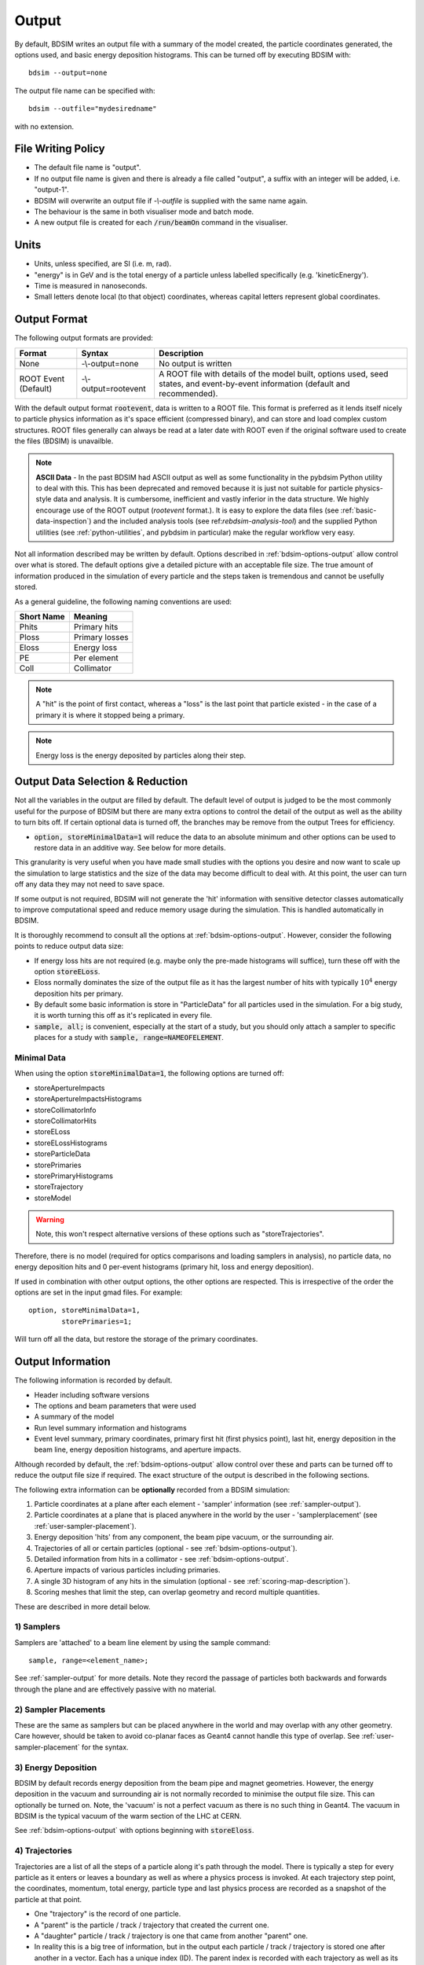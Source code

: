 .. _output-section:

======
Output
======

By default, BDSIM writes an output file with a summary of the model created, the particle coordinates
generated, the options used, and basic energy deposition histograms. This can be turned off by
executing BDSIM with::

  bdsim --output=none

The output file name can be specified with::

  bdsim --outfile="mydesiredname"

with no extension.

File Writing Policy
-------------------

* The default file name is "output".
* If no output file name is given and there is already a file called "output", a suffix with an integer will
  be added, i.e. "output-1".
* BDSIM will overwrite an output file if `-\\-outfile` is supplied with the same name again.
* The behaviour is the same in both visualiser mode and batch mode.
* A new output file is created for each :code:`/run/beamOn` command in the visualiser.

Units
-----

* Units, unless specified, are SI (i.e. m, rad).
* "energy" is in GeV and is the total energy of a particle unless labelled specifically (e.g. 'kineticEnergy').
* Time is measured in nanoseconds.
* Small letters denote local (to that object) coordinates, whereas capital letters represent global coordinates.


Output Format
-------------

The following output formats are provided:

.. tabularcolumns:: |p{0.2\textwidth}|p{0.2\textwidth}|p{0.5\textwidth}|

+----------------------+----------------------+-----------------------------------------------+
| Format               | Syntax               | Description                                   |
+======================+======================+===============================================+
| None                 | -\\-output=none      | No output is written                          |
+----------------------+----------------------+-----------------------------------------------+
| ROOT Event (Default) | -\\-output=rootevent | A ROOT file with details of the model built,  |
|                      |                      | options used, seed states, and event-by-event |
|                      |                      | information (default and recommended).        |
+----------------------+----------------------+-----------------------------------------------+

With the default output format :code:`rootevent`, data is written to a ROOT file. This format
is preferred as it lends itself nicely to particle physics information as it's space
efficient (compressed binary), and can store and load complex custom structures. ROOT files
generally can always be read at a later date with ROOT even if the original software used
to create the files (BDSIM) is unavailble.

.. note:: **ASCII Data** - In the past BDSIM had ASCII output as well as some functionality in
	  the pybdsim Python utility to deal with this. This has been deprecated and removed
	  because it is just not suitable for particle physics-style data and analysis. It
	  is cumbersome, inefficient and vastly inferior in the data structure.
	  We highly encourage use of the ROOT output (`rootevent` format.). It is easy to
	  explore the data files (see :ref:`basic-data-inspection`) and the included analysis
	  tools (see ref:`rebdsim-analysis-tool`) and the supplied Python utilities
	  (see :ref:`python-utilities`, and pybdsim in particular) make the regular workflow
	  very easy.


Not all information described may be written by default. Options described in
:ref:`bdsim-options-output` allow control over what is stored. The default options
give a detailed picture with an acceptable file size. The true amount of information
produced in the simulation of every particle and the steps taken is tremendous
and cannot be usefully stored.

As a general guideline, the following naming conventions are used:

========== ================
Short Name Meaning
========== ================
Phits      Primary hits
Ploss      Primary losses
Eloss      Energy loss
PE         Per element
Coll       Collimator
========== ================

.. note:: A "hit" is the point of first contact, whereas a "loss" is the
	  last point that particle existed - in the case of a primary it
	  is where it stopped being a primary.

.. note:: Energy loss is the energy deposited by particles along their step.


Output Data Selection \& Reduction
----------------------------------

Not all the variables in the output are filled by default. The default level of output is judged to be
the most commonly useful for the purpose of BDSIM but there are many extra options to control
the detail of the output as well as the ability to turn bits off. If certain optional data
is turned off, the branches may be remove from the output Trees for efficiency.

* :code:`option, storeMinimalData=1` will reduce the data to an absolute minimum and other
  options can be used to restore data in an additive way. See below for more details.

This granularity is very useful when you have made small studies with the options you
desire and now want to scale up the simulation to large statistics and the size of the data
may become difficult to deal with. At this point, the user can turn off any data they may
not need to save space.

If some output is not required, BDSIM will not generate the 'hit' information with sensitive
detector classes automatically to improve computational speed and reduce memory usage during
the simulation. This is handled automatically in BDSIM.

It is thoroughly recommend to consult all the options at :ref:`bdsim-options-output`. However,
consider the following points to reduce output data size:

* If energy loss hits are not required (e.g. maybe only the pre-made histograms will suffice),
  turn these off with the option :code:`storeELoss`.
* Eloss normally dominates the size of the output file as it has the largest number of hits with
  typically :math:`10^4` energy deposition hits per primary.
* By default some basic information is store in "ParticleData" for all particles used
  in the simulation.
  For a big study, it is worth turning this off as it's replicated in every file.
* :code:`sample, all;` is convenient, especially at the start of a study, but you should only
  attach a sampler to specific places for a study with :code:`sample, range=NAMEOFELEMENT`.

Minimal Data
^^^^^^^^^^^^

When using the option :code:`storeMinimalData=1`, the following options are turned off:

* storeApertureImpacts
* storeApertureImpactsHistograms
* storeCollimatorInfo
* storeCollimatorHits
* storeELoss
* storeELossHistograms
* storeParticleData
* storePrimaries
* storePrimaryHistograms
* storeTrajectory
* storeModel

.. warning:: Note, this won't respect alternative versions of these options such as "storeTrajectories".

Therefore, there is no model (required for optics comparisons and loading samplers in analysis),
no particle data, no energy deposition hits and 0 per-event histograms (primary hit, loss and
energy deposition).

If used in combination with other output options, the other options are respected. This is irrespective
of the order the options are set in the input gmad files. For example:

::

   option, storeMinimalData=1,
           storePrimaries=1;

Will turn off all the data, but restore the storage of the primary coordinates.

  
Output Information
------------------

The following information is recorded by default.

* Header including software versions
* The options and beam parameters that were used
* A summary of the model
* Run level summary information and histograms
* Event level summary, primary coordinates, primary first hit (first physics point), last hit,
  energy deposition in the beam line, energy deposition histograms, and aperture impacts.

Although recorded by default, the :ref:`bdsim-options-output` allow control over these and parts
can be turned off to reduce the output file size if required. The exact structure of the output
is described in the following sections.

The following extra information can be **optionally** recorded from a BDSIM simulation:

1) Particle coordinates at a plane after each element - 'sampler' information (see :ref:`sampler-output`).
2) Particle coordinates at a plane that is placed anywhere in the world by the user - 'samplerplacement' (see :ref:`user-sampler-placement`).
3) Energy deposition 'hits' from any component, the beam pipe vacuum, or the surrounding air.
4) Trajectories of all or certain particles (optional - see :ref:`bdsim-options-output`).
5) Detailed information from hits in a collimator - see :ref:`bdsim-options-output`.
6) Aperture impacts of various particles including primaries.
7) A single 3D histogram of any hits in the simulation (optional - see :ref:`scoring-map-description`).
8) Scoring meshes that limit the step, can overlap geometry and record multiple quantities.

These are described in more detail below.

1) Samplers
^^^^^^^^^^^

Samplers are 'attached' to a beam line element by using the sample command::

  sample, range=<element_name>;

See :ref:`sampler-output` for more details.  Note they record the passage of particles both
backwards and forwards through the plane and are effectively passive with no material.

2) Sampler Placements
^^^^^^^^^^^^^^^^^^^^^

These are the same as samplers but can be placed anywhere in the world and may overlap with
any other geometry. Care however, should be taken to avoid co-planar faces as Geant4 cannot
handle this type of overlap. See :ref:`user-sampler-placement` for the syntax.

3) Energy Deposition
^^^^^^^^^^^^^^^^^^^^

BDSIM by default records energy deposition from the beam pipe and magnet geometries. However,
the energy deposition in the vacuum and surrounding air is not normally recorded to minimise
the output file size. This can optionally be turned on. Note, the 'vacuum' is not a perfect
vacuum as there is no such thing in Geant4. The vacuum in BDSIM is the typical vacuum of the
warm section of the LHC at CERN.

See :ref:`bdsim-options-output` with options beginning with :code:`storeEloss`.

4) Trajectories
^^^^^^^^^^^^^^^

Trajectories are a list of all the steps of a particle along it's path through the model. There
is typically a step for every particle as it enters or leaves a boundary as well as where a physics
process is invoked. At each trajectory step point, the coordinates, momentum, total energy, particle
type and last physics process are recorded as a snapshot of the particle at that point.

* One "trajectory" is the record of one particle.
* A "parent" is the particle / track / trajectory that created the current one.
* A "daughter" particle / track / trajectory is one that came from another "parent" one.
* In reality this is a big tree of information, but in the output each particle / track / trajectory
  is stored one after another in a vector. Each has a unique index (ID). The parent index is recorded
  with each trajectory as well as its index in the output vector so we can effectively navigate the
  particle physics history tree from any particle up to the primary.

We don't store trajectory information by default because it is an **incredible** amount of information and
hard to deal with sensibly. Turning on trajectory storage in the options will store by default,
**only** the primary particle(s) trajectory(ies). We then use some options to include a set of
particles we're interested in and whether to also store the trajectories that connect these particles
back to the primary.

* The trajectory filters are combined with a **logical OR**. So, if two filters are used, a trajectory
  will be stored if it matches either one OR the other. In analysis, the variable `filters` has
  Booleans stored for which filters a particular trajectory matched and can be used to disentangle
  them.
* This logic can be changed by specifying :code:`option, trajectoryFilterLogicAND=1;` in the input
  GMAD where the more exclusive (i.e. less inclusive) AND logic will be applied. Therefore, only
  trajectories that meet all of the filters specified will be stored. This is useful to further
  reduce the data size and simplify analysis because the trajectories may not need to be filtered
  in analysis.
  
This trajectory information is highly useful for more involved analyses. It can also answer relatively
simple questions like, "where are muons produced that reach my detector (i.e. sampler)?". This would correspond
to storing muon trajectories with the option that links them to a particular sampler and we would
histogram the first point in each trajectory afterwards.  e.g. ::

  option, storeTrajectories=1,
          storeTrajectoryParticleID="13 -13",
	  storeTrajectorySamplerID="samplername",
	  trajectoryFilterLogicAND=1;

See :ref:`bdsim-options-output` with options beginning with :code:`storeTrajectory` and :code:`traj`.

5) Collimator Hits
^^^^^^^^^^^^^^^^^^

Several options exist to allow extra collimator-specific information to be stored. Why collimators?
These are usually the devices intended to first intercept the beam so it is highly useful to
understand the history of each event with respect to the collimators. By default no extra collimator
information is stored. The options allow for increasingly detailed information to be stored. These
are listed in increasing amount of data below.

0) No collimator information - the default option.

1) :code:`option, storeCollimatorInfo=1;` is used. Collimator geometry information is stored in the Model
   tree of the output. Per-collimator structures are created in the Event tree with a Boolean flag
   called `primaryInteracted` and `primaryStopped` for that collimator for each event. Additionally,
   the `totalEnergyDeposited` for that collimator (including weights) is filled. The other variables
   in these structures are left empty. In the event summary, the `nCollimatorsInteracted`
   and `primaryAbsorbedInCollimator` variables are also filled. No collimator hits are stored. Extra
   histograms are stored in the vector of per-event histograms. These are:

   - `CollPhitsPE`: Primary hits but only for collimators (first physics processes for the primary).
   - `CollPlossPE`: Primary stopped in this element.
   - `CollElossPE`: Total energy deposition (per-event).
   - `CollPInteractedPE`: Boolean of whether primary passed through the collimator material on that event.

   These are done per element ("PE") which means one number for the whole collimator (e.g. energy deposition
   is integrated across the whole geometry of that one collimator). The first three are simply individual
   bins copied out of the general `PhitsPE` `PlossPE` and `ElossPE` histograms. Each bin in these
   histograms is for one collimator in the order it appears in the beam line. The :code:`collimatorIndices`
   and :code:`collimatorIndicesByName` in the Model tree can be used to match the collimators to the
   information stored in the Model tree.
   
2) :code:`option, storeCollimatorInfo=1, storeCollimatorHits=1;` is used. Similar to scenario 1 but in
   addition 'hits' with the coordinates are created for each collimator for primary particles. Note,
   that a primary particle can create more than one hit (which is a snapshot of a step in the collimator)
   on a single pass, and in a circular model the primary may hit on many turns.
   
3) :code:`option, storeCollimatorInfo=1, storeCollimatorHitsIons=1;` is used. Similar to scenario 2 but hits
   are generated for secondary ion fragments in addition to any primary particles. This is useful for
   ion collimation where ion fragments may carry significant energy.
   
4) In combination with 1, 2 or 3, :code:`option, storeCollimatorHitsLinks=1;` may be used that stores the extra
   variables `charge`, `mass`, `rigidity` and `kineticEnergy` per hit in the collimator. These are added
   for whatever collimator hits are generated according to the other options.


Generally, store as little as is required. This is why several options are given. See
:ref:`bdsim-options-output` with options beginning with :code:`storeCollimator` for more
details.

6) Aperture Impacts
^^^^^^^^^^^^^^^^^^^

Aperture impacts are the location a particle hits the inside of the aperture (identified as a particle
going away from the beam axis in the beam pipe). By default, this information is turned **on** and
store in the Event tree as a branch called :code:`ApertureImpacts`. By default it only stores hits for
the primary particle(s) as this is a relatively small but useful piece of information. A per-event
histogram is also stored by default for the (unweighted) primary aperture impacts versus S.

This information can be provided for not just the primary but for all ions with the option
:code:`storeApertureImpactsIons=1`, or for all particles with the option :code:`storeApertureImpactsAll=1`.

* The aperture impacts can be turned off with :code:`option, storeApertureImpacts=0;`.
* The aperture impacts histogram can be turned off with :code:`option, storeApertureImpactsHistograms=0;`.
* There are currently no walls between beam pipes with large aperture changes so particles may
  not register as impacting here (being developed).
* Even for 1 primary particle, there may be **more** than 1 aperture impact (per event) because
  the primary may leave and re-enter the beam pipe.
* The option :code:`apertureImpactsMinimumKE` may be used to set a minimum kinetic energy required
  for an aperture hit to be generated. This is useful if you store aperture impacts for all particles
  but want to limit to a high energy case and avoid data inflation from the more numerous low energy
  particles. See :ref:`bdsim-options-output` for more details.

7) Single 3D Energy Deposition Histogram
^^^^^^^^^^^^^^^^^^^^^^^^^^^^^^^^^^^^^^^^

This is a single 3D histogram created from whatever energy deposition are generated according to
the general options. This is historically called a "scoring map" but is not a scoring mesh or map
in the usual Geant4 sense.

See :ref:`scoring-map-description` for syntax.

8) Scoring Meshes
^^^^^^^^^^^^^^^^^

Scoring meshes are 3D histograms that can be overlaid on the geometry (with out fear of overlaps
or bad tracking) to score (integrate or record) a chosen quantity. For example, a 3D grid may
be specified to record the dose due to protons.

See :ref:`scoring` for a complete description of how to specify this in BDSIM.

There are many possible variations such as scoring only for certain particles, scoring
multiple quantities on the same mesh, of scoring by material. Some example uses could be:

* Neutron dose in coils of magnet.
* Ambient dose in air.
* H10 dose calculation.
* Charge deposited in target.

  
Particle Identification
-----------------------

BDSIM uses the standard Particle Data Group identification numbers for each particle type,
similarly to Geant4. These are typically referred to as "partID". A table of the particles
and explanation of the numbering scheme can be found online:

* `<https://pdg.lbl.gov/2021/web/viewer.html?file=%2F2021/reviews/rpp2020-rev-monte-carlo-numbering.pdf>`_.

..
    _Update the link in worked_example_target.rst also
  
Notes:
  
* These are integers.
* A negative value represents the opposite charge from the definition of the particle, but
  which doesn't necessarily mean it's negatively charged.

A table of common particles is listed below:

+------------------+--------------+
| **Name**         | **PDG ID**   |
+==================+==============+
| proton           | 2212         |
+------------------+--------------+
| electron         | 11           |
+------------------+--------------+
| positron         | -11          |
+------------------+--------------+
| gamma or photon  | 22           |
+------------------+--------------+
| neutron          | 2112         |
+------------------+--------------+
| pion positive    | 211          |
+------------------+--------------+
| pion negative    | -211         |
+------------------+--------------+
| pion zero        | 111          |
+------------------+--------------+
| muon negative    | 13           |
+------------------+--------------+
| muon positive    | -13          |
+------------------+--------------+

Ion Identification
------------------

Several parts of BDSIM output (samplers, aperture impacts, trajectories) have the variable `isIon`,
which is a Boolean to identify whether the hit is an ion or not. This is true for:

* All ions greater than Hydrogen
* A Hydrogen ion - i.e. a proton with 1 or more bound electron.

This is **note** true for just a proton, which is considered a separate particle. In Geant4,
a proton is both a particle and also considered an ion, however there are different physics
processes for each.

.. _basic-data-inspection:

Basic Data Inspection
---------------------

To view the data as shown here, we recommend using a ROOT tree browser - `TBrowser`. Start
ROOT (optionally with the file path specified to put it at the top of the list).

.. figure:: figures/starting_root.png
	    :width: 100%
	    :align: center

* The -l option stops the logo splash screen coming up and is slightly quicker.

While in the ROOT interpreter, enter the following command to 'construct' a TBrowser object.

.. figure:: figures/starting_tree_browser.png
	    :width: 100%
	    :align: center

Double-click the file and then the 'Trees' (small folders with green leaf on them)
to explore the hierarchy of the file. Eventually, individual variables can be double-clicked on
to give a preview histogram on-the-fly that is a histogram of all entries in the Tree (i.e.
all events in the Event Tree). If the variable is a vector, each item in the vector is
entered ('filled') into the histogram.

.. figure:: figures/root-tbrowser.png
	    :width: 100%
	    :align: center

.. note:: If a file is open in ROOT in a TBrowser but has been overwritten externally, it will
	  not show the correct contents - close the TBrowser and ROOT and reopen it.


Structure Of Output
-------------------

BDSIM uses a series of classes to accumulate information about a Geant4 Run and Event.
Instances of these classes are 'filled' with information during the simulation and copied
to the output.

In the case of the ROOT event output format, these classes are stored directly in the file
so that the same classes can be used by the output analysis tool (rebdsim) to read
and process the data. A BDSIM ROOT event file has the following structure:

.. figure:: figures/rootevent_contents.png
	    :width: 40%
	    :align: center

	    Contents of a BDSIM ROOT Event format file.
		    
The file consists of four ROOT 'trees' each with 'branches' that represent instances
of the BDSIM classes.  The trees are:

.. tabularcolumns:: |p{0.2\textwidth}|p{0.8\textwidth}|

+--------------+---------------------------------------------------------------------+
| Tree Name    | Description                                                         |
+==============+=====================================================================+
| Header       | Details about the file type and software versions                   |
+--------------+---------------------------------------------------------------------+
| ParticleData | Information about all particles and ions used in the simulation     |
+--------------+---------------------------------------------------------------------+
| Beam         | A record of all options associated with the beam definition         |
+--------------+---------------------------------------------------------------------+
| Options      | A record of all options used by BDSIM                               |
+--------------+---------------------------------------------------------------------+
| Model        | A record of the lengths and placement transforms of every element   |
|              | built by BDSIM in the accelerator beam line suitable for recreating |
|              | global coordinates or visualising trajectories                      |
+--------------+---------------------------------------------------------------------+
| Run          | Information collected per Run                                       |
+--------------+---------------------------------------------------------------------+
| Event        | Information collected per Event                                     |
+--------------+---------------------------------------------------------------------+

Header Tree
^^^^^^^^^^^

.. figure:: figures/rootevent_header_tree.png
	    :width: 40%
	    :align: center

The header tree contains a single branch called "Header." (note the "."). This branch
represents a single instance of :code:`BDSOutputROOTEventHeader`. This stores the
various software libraries BDSIM is compiled against, as well as the BDSIM version.
It also stores the time the file was created and the file type, i.e. whether the file
is from BDSIM, rebdsim or rebdsimCombine.

BDSOutputROOTEventHeader
************************

.. tabularcolumns:: |p{0.20\textwidth}|p{0.30\textwidth}|p{0.4\textwidth}|

+------------------------+--------------------------+---------------------------------------+
| **Variable Name**      | **Type**                 | **Description**                       |
+========================+==========================+=======================================+
| bdsimVersion           | std::string              | Version of BDSIM used                 |
+------------------------+--------------------------+---------------------------------------+
| geant4Version          | std::string              | Version of Geant4 used                |
+------------------------+--------------------------+---------------------------------------+
| rootVersion            | std::string              | Version of ROOT used                  |
+------------------------+--------------------------+---------------------------------------+
| clhepVersion           | std::string              | Version of CLHEP used                 |
+------------------------+--------------------------+---------------------------------------+
| timeStamp              | std::string              | Time and date file was created        |
+------------------------+--------------------------+---------------------------------------+
| fileType               | std::string              | String describing what stage of       |
|                        |                          | simulation the file came from         |
+------------------------+--------------------------+---------------------------------------+
| dataVersion            | int                      | BDSIM data format version             |
+------------------------+--------------------------+---------------------------------------+
| doublePrecisionOutput  | bool                     | Whether BDSIM was compiled with       |
|                        |                          | double precision for output           |
+------------------------+--------------------------+---------------------------------------+
| analysedFiles          | std::vector<std::string> | List of files analysed in the case of |
|                        |                          | rebdsim, rebdsimHistoMerge,           |
|                        |                          | rebdsimOptics and rebdsimOrbit        |
+------------------------+--------------------------+---------------------------------------+
| combinedFiles          | std::vector<std::string> | List of files combined together in    |
|                        |                          | rebdsimCombine                        |
+------------------------+--------------------------+---------------------------------------+
| nTrajectoryFilters     | int                      | The total number of trajectory filters|
|                        |                          | and therefore the number of bits in   |
|                        |                          | Event.Trajectory.filters.             |
+------------------------+--------------------------+---------------------------------------+
| trajectoryFilters      | std::vector<std::string> | The name of each trajectory filter.   |
+------------------------+--------------------------+---------------------------------------+
| skimmedFile            | bool                     | Whether this file's Event tree is     |
|                        |                          | made of skimmed events.               |
+------------------------+--------------------------+---------------------------------------+
| nOriginalEvents        | unsigned long long int   | If a skimmed file, this is the number |
|                        |                          | of events in the original file.       |
+------------------------+--------------------------+---------------------------------------+

ParticleData Tree
^^^^^^^^^^^^^^^^^

.. figure:: figures/rootevent_particledata.png
	    :width: 40%
	    :align: center

The ParticleData tree contains a single branch called "ParticleData." (note the "."). This
branch represents a single instance of :code:`BDSOutputROOTParticleData`. This stores
two maps (like dictionaries) of the particle and ion information for each particle / ion
used in the simulation (only, i.e. not all that Geant4 supports). The map goes from
an integer, the Particle Data Group ID, to the particle or ion info that are stored
in simple C++ structures called :code:`BDSOutputROOTParticleData::ParticleInfo` and
:code:`BDSOutputROOTParticleData::IonInfo` respectively. These contain the name, charge,
mass, and in the case of ions, additionally A and Z. The both have a function called
:code:`rigidity` that can calculate the rigidity of the particle for a given total
energy - this is used during the execution of BDSIM when rigidities are requested to
be stored.

+---------------------+--------------------------------------------------------------+-------------------+
| **Variable Name**   | **Type**                                                     | **Description**   |
+=====================+==============================================================+===================+
| particles           | std::map<int, BDSOutputROOTParticleData::ParticleInfo>       | Map of PDG ID to  |
|                     |                                                              | particle info.    |
+---------------------+--------------------------------------------------------------+-------------------+
| ions                | std::map<int, BDSOutputROOTParticleData::IonInfo>            | Map of PDG ID to  |
|                     |                                                              | ion info.         |
+---------------------+--------------------------------------------------------------+-------------------+

ParticleInfo Struct
*******************

+---------------------+----------------+-----------------------------------+
| **Variable Name**   | **Type**       | **Description**                   |
+=====================+================+===================================+
| name                | std::string    | Name of particle                  |
+---------------------+----------------+-----------------------------------+
| charge              | int            | Particle charge in units of *e*   |
+---------------------+----------------+-----------------------------------+
| mass                | double         | Particle Data Group mass in GeV   |
+---------------------+----------------+-----------------------------------+

IonInfo Struct
**************

+---------------------+----------------+------------------------------------+
| **Variable Name**   | **Type**       | **Description**                    |
+=====================+================+====================================+
| name                | std::string    | Name of particle                   |
+---------------------+----------------+------------------------------------+
| charge              | int            | Particle charge in units of *e*    |
+---------------------+----------------+------------------------------------+
| mass                | double         | Particle Data Group mass in GeV    |
+---------------------+----------------+------------------------------------+
| a                   | int            | Mass number - number of neutrons   |
|                     |                | and protons together               |
+---------------------+----------------+------------------------------------+
| z                   | int            | Atomic number - number of protons  |
+---------------------+----------------+------------------------------------+


.. _output-beam-tree:

Beam Tree
^^^^^^^^^

.. figure:: figures/rootevent_beam_tree.png
	    :width: 47%
	    :align: center

The beam tree contains a single branch called "Beam." (note the "."). This branch
represents an instance of :code:`parser/BeamBase.hh`. The tree typically contains one
entry, as only one definition of the beam was used per execution of BDSIM.

Options Tree
^^^^^^^^^^^^

.. figure:: figures/rootevent_options_tree.png
	    :width: 50%
	    :align: center

The options tree contains a single branch called "Options." (note the "."). This branch
represents an instance of :code:`parser/OptionsBase.hh`. The tree typically contains one
entry, as only one set of options were used per execution of BDSIM.

Model Tree
^^^^^^^^^^

.. figure:: figures/rootevent_model_tree.png
	    :width: 40%
	    :align: center

This tree contains a single branch called "Model.".  This branch represents an instance
of :code:`include/BDSOutputROOTEventModel.hh`. There is also typically one entry, as there
is one model. Note that some variables here appear as 'leaf' icons and some as 'branch' icons.
This is because some of the variables are vectors.

BDSOutputROOTEventModel
***********************

One entry in the model tree represents one beam line.

.. tabularcolumns:: |p{0.20\textwidth}|p{0.30\textwidth}|p{0.4\textwidth}|

+--------------------+--------------------------+--------------------------------------------------------------+
| **Variable Name**  | **Type**                 | **Description**                                              |
+====================+==========================+==============================================================+
| samplerNamesUnique | std::vector<std::string> | The unique names of each of the samplers.  These             |
|                    |                          | are identical to the names of the sampler branches           |
|                    |                          | found in the Event tree.                                     |
+--------------------+--------------------------+--------------------------------------------------------------+
| componentName      | std::vector<std::string> | The beamline component names                                 |
+--------------------+--------------------------+--------------------------------------------------------------+
| placementName      | std::vector<std::string> | Unique name for each placement                               |
+--------------------+--------------------------+--------------------------------------------------------------+
| componentType      | std::vector<std::string> | Beamline component type; "drift", "sbend", etc.              |
+--------------------+--------------------------+--------------------------------------------------------------+
| length             | std::vector<float>       | Component length (m)                                         |
+--------------------+--------------------------+--------------------------------------------------------------+
| staPos             | std::vector<TVector3>    | Global coordinates of start of beamline element (m)          |
+--------------------+--------------------------+--------------------------------------------------------------+
| midPos             | std::vector<TVector3>    | Global coordinates of middle of beamline element (m)         |
+--------------------+--------------------------+--------------------------------------------------------------+
| endPos             | std::vector<TVector3>    | Global coordinates of end of beamline element (m)            |
+--------------------+--------------------------+--------------------------------------------------------------+
| staRot             | std::vector<TRotation>   | Global rotation for the start of this beamline element       |
+--------------------+--------------------------+--------------------------------------------------------------+
| midRot             | std::vector<TRotation>   | Global rotation for the middle of this beamline element      |
+--------------------+--------------------------+--------------------------------------------------------------+
| endRot             | std::vector<TRotation>   | Global rotation for the end of this beamline element         |
+--------------------+--------------------------+--------------------------------------------------------------+
| staRefPos          | std::vector<TVector3>    | Global coordinates for the start of the beamline elements    |
|                    |                          | along the reference trajectory and without any tilt          |
|                    |                          | or rotation from the component                               |
+--------------------+--------------------------+--------------------------------------------------------------+
| midRefPos          | std::vector<TVector3>    | Global coordinates for the middle of the beamline elements   |
|                    |                          | along the reference trajectory and without any tilt          |
|                    |                          | or rotation from the component                               |
+--------------------+--------------------------+--------------------------------------------------------------+
| endRefPos          | std::vector<TVector3>    | Global coordinates for the start of the beamline elements    |
|                    |                          | along the reference trajectory and without any tilt          |
|                    |                          | or rotation from the component                               |
+--------------------+--------------------------+--------------------------------------------------------------+
| staRefRot          | std::vector<TRotation>   | Global rotation matrix for start of the beamline elements    |
|                    |                          | along the reference trajectory and without any tilt          |
|                    |                          | or rotation from the component                               |
+--------------------+--------------------------+--------------------------------------------------------------+
| midRefRot          | std::vector<TRotation>   | Global rotation matrix for middle of the beamline elements   |
|                    |                          | along the reference trajectory and without any tilt          |
|                    |                          | or rotation from the component                               |
+--------------------+--------------------------+--------------------------------------------------------------+
| endRefRot          | std::vector<TRotation>   | Global rotation matrix for middle of the beamline elements   |
|                    |                          | along the reference trajectory and without any tilt          |
|                    |                          | or rotation from the component                               |
+--------------------+--------------------------+--------------------------------------------------------------+
| tilt               | std::vector<float>       | Rotation in radians of the element when placed with respect  |
|                    |                          | to the curvilinear frame                                     |
+--------------------+--------------------------+--------------------------------------------------------------+
| offsetX            | std::vector<float>       | Offset in metres of the element when placed with respect to  |
|                    |                          | the curvilinear frame - horizontal                           |
+--------------------+--------------------------+--------------------------------------------------------------+
| offsetY            | std::vector<float>       | Offset in metres of the element when placed with respect to  |
|                    |                          | the curvilinear frame - verical                              |
+--------------------+--------------------------+--------------------------------------------------------------+
| staS               | std::vector<float>       | S-position of start of start of element (m)                  |
+--------------------+--------------------------+--------------------------------------------------------------+
| midS               | std::vector<float>       | S-position of start of middle of element (m)                 |
+--------------------+--------------------------+--------------------------------------------------------------+
| endS               | std::vector<float>       | S-position of start of end of element (m)                    |
+--------------------+--------------------------+--------------------------------------------------------------+
| beamPipeType       | std::vector<std::string> | Aperture type; "circular", "lhc", etc.                       |
+--------------------+--------------------------+--------------------------------------------------------------+
| beamPipeAper1      | std::vector<double>      | Aperture aper1 (m)                                           |
+--------------------+--------------------------+--------------------------------------------------------------+
| beamPipeAper2      | std::vector<double>      | Aperture aper2 (m)                                           |
+--------------------+--------------------------+--------------------------------------------------------------+
| beamPipeAper3      | std::vector<double>      | Aperture aper3 (m)                                           |
+--------------------+--------------------------+--------------------------------------------------------------+
| beamPipeAper4      | std::vector<double>      | Aperture aper4 (m)                                           |
+--------------------+--------------------------+--------------------------------------------------------------+
| material           | std::vector<std::string> | Main material associated with an element. For a drift, this  |
|                    |                          | is the beam pipe material; for a magnet, the yoke            |
|                    |                          | material; a collimator, the main material.                   |
+--------------------+--------------------------+--------------------------------------------------------------+
| k1 - k12           | std::vector<float>       | Normalised magnet strength associated with element           |
|                    |                          | (1st - 12th order)                                           |
+--------------------+--------------------------+--------------------------------------------------------------+
| k12 - k122         | std::vector<float>       | Normalised skew magnet strength associated with element      |
|                    |                          | (1st - 12th order)                                           |
+--------------------+--------------------------+--------------------------------------------------------------+
| ks                 | std::vector<float>       | Normalised solenoid strength                                 |
+--------------------+--------------------------+--------------------------------------------------------------+
| hkick              | std::vector<float>       | Fractional momentum kick in horizontal direction             |
+--------------------+--------------------------+--------------------------------------------------------------+
| vkick              | std::vector<float>       | Fractional momentum kick in vertical direction               |
+--------------------+--------------------------+--------------------------------------------------------------+
| bField             | std::vector<float>       | Magnetic field magnitude (T)                                 |
+--------------------+--------------------------+--------------------------------------------------------------+
| eField             | std::vector<float>       | Electric field magnitude (MV)                                |
+--------------------+--------------------------+--------------------------------------------------------------+
| e1                 | std::vector<float>       | Input pole face angle (note sbend / rbend convention) (rad)  |
+--------------------+--------------------------+--------------------------------------------------------------+
| e2                 | std::vector<float>       | Output pole face angle (rad)                                 |
+--------------------+--------------------------+--------------------------------------------------------------+
| hgap               | std::vector<float>       | Half-gap of pole tips for dipoles (m)                        |
+--------------------+--------------------------+--------------------------------------------------------------+
| fint               | std::vector<float>       | Fringe-field integral                                        |
+--------------------+--------------------------+--------------------------------------------------------------+
| fintx              | std::vector<float>       | Fringe-field integral for exit pole face                     |
+--------------------+--------------------------+--------------------------------------------------------------+
| fintk2             | std::vector<float>       | 2nd fringe-field integral                                    |
+--------------------+--------------------------+--------------------------------------------------------------+
| fintxk2            | std::vector<float>       | 2nd fringe-field integral for exit pole face                 |
+--------------------+--------------------------+--------------------------------------------------------------+

Optional collimator information also store in the model.

.. tabularcolumns:: |p{0.2\textwidth}|p{0.3\textwidth}|p{0.4\textwidth}|

+-----------------------------+----------------------------+----------------------------------------------------------+
| **Variable Name**           | **Type**                   | **Description**                                          |
+=============================+============================+==========================================================+
| storeCollimatorInfo         | bool                       | Whether the optional collimator information was stored.  |
+-----------------------------+----------------------------+----------------------------------------------------------+
| collimatorIndices           | std::vector<int>           | Index of each collimator in this beam line. Optional.    |
+-----------------------------+----------------------------+----------------------------------------------------------+
| collimatorIndicesByName     | std::map<std::string, int> | Map of collimator names to beam line indices. Includes   |
|                             |                            | both the accelerator component name and the placement    |
|                             |                            | name which is unique.                                    |
+-----------------------------+----------------------------+----------------------------------------------------------+
| collimatorInfo              | std::vector<Info>          | "Info" = BDSOutputROOTEventCollimatorInfo. Select        |
|                             |                            | for collimators. Optional.                               |
+-----------------------------+----------------------------+----------------------------------------------------------+
| collimatorBranchNamesUnique | std::vector<std::string>   | Name of branches in Event tree created specifically      |
|                             |                            | for collimator hits.                                     |
+-----------------------------+----------------------------+----------------------------------------------------------+

Information stored about any scoring meshes used.

+------------------------+----------------------------------+------------------------------------------------------+
| **Variable Name**      | **Type**                         | **Description**                                      |
+========================+==================================+======================================================+
| scoringMeshTranslation | std::map<std::string, TVector3>  | Global translation of each scoring mesh by name (m). |
+------------------------+----------------------------------+------------------------------------------------------+
| scoringMeshRotation    | std::map<std::string, TRotation> | Global rotation of each scoring mesh by name.        |
+------------------------+----------------------------------+------------------------------------------------------+
| scoringMeshName        | std::vector<std::string>         | All names of scoring meshes in the model.            |
+------------------------+----------------------------------+------------------------------------------------------+

Information stored about materials for trajectory storage.

+------------------------+----------------------------------+------------------------------------------------------+
| **Variable Name**      | **Type**                         | **Description**                                      |
+========================+==================================+======================================================+
| materialIDToName       | std::map<short int, std::string> | A map of the bdsim-assigned integer material ID to   |
|                        |                                  | its real name as defined in the input / code.        |
+------------------------+----------------------------------+------------------------------------------------------+
| materialNameToID       | std::map<std::string, short int> | The same map but the other way around.               |
+------------------------+----------------------------------+------------------------------------------------------+


BDSOutputROOTEventCollimatorInfo
********************************

.. tabularcolumns:: |p{0.20\textwidth}|p{0.30\textwidth}|p{0.4\textwidth}|

+--------------------+---------------+--------------------------------------------+
| **Variable Name**  | **Type**      | **Description**                            |
+====================+===============+============================================+
| componentName      | std::string   | Collimator name                            |
+--------------------+---------------+--------------------------------------------+
| componentType      | std::string   | Type of collimator                         |
+--------------------+---------------+--------------------------------------------+
| length             | double        | Length (m)                                 |
+--------------------+---------------+--------------------------------------------+
| tilt               | double        | Tilt (rad)                                 |
+--------------------+---------------+--------------------------------------------+
| offsetX            | offsetX       | Horizontal offset (m)                      |
+--------------------+---------------+--------------------------------------------+
| offsetY            | offsetY       | Vertical offset (m)                        |
+--------------------+---------------+--------------------------------------------+
| material           | std::string   | Collimator material                        |
+--------------------+---------------+--------------------------------------------+
| xSizeIn            | double        | Horizontal half aperture at entrance (m)   |
+--------------------+---------------+--------------------------------------------+
| ySizeIn            | double        | Vertical half aperture at entrance (m)     |
+--------------------+---------------+--------------------------------------------+
| xSizeOut           | double        | Horizontal half aperture at exit (m)       |
+--------------------+---------------+--------------------------------------------+
| ySizeOut           | double        | Vertical half aperture at exit(m)          |
+--------------------+---------------+--------------------------------------------+


Run Tree
^^^^^^^^

.. figure:: figures/rootevent_run_tree.png
	    :width: 40%
	    :align: center

This tree contains two branches called "Histos." and "Summary." which represent instances of
:code:`include/BDSOutputROOTEventHistograms.hh` and :code:`include/BSOutputROOTEventInfo`,
respectively. Histos contains two vectors of 1D and 2D histograms that are produced per run.

.. _output-event-tree:

Event Tree
^^^^^^^^^^

.. figure:: figures/rootevent_event_tree.png
	    :width: 35%
	    :align: center

This tree contains information on a per-event basis.  Everything shown in the above tree has a
different value per-event run in BDSIM.

.. tabularcolumns:: |p{0.18\textwidth}|p{0.32\textwidth}|p{0.4\textwidth}|

+---------------------------+----------------------------------+--------------------------------------------------+
| **Branch Name**           | **Type**                         | **Description**                                  |
+===========================+==================================+==================================================+
| Summary (\+)              | BDSOutputROOTEventInfo           | Per-event summary information.                   |
+---------------------------+----------------------------------+--------------------------------------------------+
| Primary (\*)              | BDSOutputROOTEventSampler<float> | A record of the coordinates at the start of the  |
|                           |                                  | simulation (before tracking). This includes all  |
|                           |                                  | extra sampler variables irrespective of the      |
|                           |                                  | options that control the optional variables.     |
+---------------------------+----------------------------------+--------------------------------------------------+
| PrimaryGlobal (\*)        | BDSOutputROOTEventCoords         | Global Cartesian coordinates of the primary      |
|                           |                                  | particle. These are the same as those in         |
|                           |                                  | "Primary" unless `S0` is specified in the beam   |
|                           |                                  | distribution.                                    |
+---------------------------+----------------------------------+--------------------------------------------------+
| Eloss                     | BDSOutputROOTEventLoss           | Coordinates of energy deposition in the          |
|                           |                                  | accelerator material.                            |
+---------------------------+----------------------------------+--------------------------------------------------+
| ElossVacuum (\*)          | BDSOutputROOTEventLoss           | Coordinates of energy deposition in the          |
|                           |                                  | accelerator vacuum only.                         |
+---------------------------+----------------------------------+--------------------------------------------------+
| ElossTunnel (\*)          | BDSOutputROOTEventLoss           | Coordinates of energy deposition in the tunnel   |
|                           |                                  | material.                                        |
+---------------------------+----------------------------------+--------------------------------------------------+
| ElossWorld (\*)           | BDSOutputROOTEventLoss           | Coordinates of energy deposition in the world    |
|                           |                                  | volume - by default the air.                     |
+---------------------------+----------------------------------+--------------------------------------------------+
| ElossWorldContents (\*)   | BDSOutputROOTEventLossWorld      | Global coordinates of energy deposition in any   |
|                           |                                  | volume supplied inside an externally supplied    |
|                           |                                  | world volume.                                    |
+---------------------------+----------------------------------+--------------------------------------------------+
| ElossWorldExit (\*)       | BDSOutputROOTEventLossWorld      | Global coordinates of the point any track exits  |
|                           |                                  | the world volume and therefore the simulation.   |
+---------------------------+----------------------------------+--------------------------------------------------+
| PrimaryFirstHit           | BDSOutputROOTEventLoss           | Energy deposit 'hit' representing the first      |
|                           |                                  | step on the primary trajectory that wasn't due   |
|                           |                                  | to tracking, i.e. the first interaction where a  |
|                           |                                  | physics process was induced.                     |
+---------------------------+----------------------------------+--------------------------------------------------+
| PrimaryLastHit            | BDSOutputROOTEventLoss           | The end point of the primary trajectory. If S    |
|                           |                                  | is -1 (m) it means the particle finished away    |
|                           |                                  | from the beam line where there was no            |
|                           |                                  | curvilinear coordinate system present.           |
+---------------------------+----------------------------------+--------------------------------------------------+
| ApertureImpacts (\*)      | BDSOutputROOTEventAperture       | The point in curvilinear coordinates where       |
|                           |                                  | particles (primary only by default) exit the     |
|                           |                                  | aperture of the machine. Note, the same particle |
|                           |                                  | can pass through the aperture multiple times.    |
+---------------------------+----------------------------------+--------------------------------------------------+
| Trajectory (\*)           | BDSOutputROOTEventTrajectory     | A record of all the steps the primary particle   |
|                           |                                  | took and the associated physics processes        |
+---------------------------+----------------------------------+--------------------------------------------------+
| Histos                    | BDSOutputROOTEventHistograms     | Per-event histograms in vectors.                 |
+---------------------------+----------------------------------+--------------------------------------------------+
| xxxxx                     | BDSOutputROOTEventSampler<float> | A dynamically generated branch created per       |
|                           |                                  | sampler (here named 'xxxxx') that contains a     |
|                           |                                  | record of all particles that passed through the  |
|                           |                                  | sampler during the event. Note: this includes    |
|                           |                                  | both primary and secondary particles.            |
+---------------------------+----------------------------------+--------------------------------------------------+
| COLL_xxxx (\*\*)          | BDSOutputROOTEventCollimator     | A dynamically generated branch created per       |
|                           |                                  | collimator when the :code:`storeCollimatorInfo`  |
|                           |                                  | is used. Stores collimator hit information by    |
|                           |                                  | default only for primary particle hits.          |
+---------------------------+----------------------------------+--------------------------------------------------+

* (\+) This was called "Info" in BDSIM before V1.3.
* (\*) This is an optional branch that may not be present if its storage is turned off. See the option that
  matches the name of the branch.
* ElossWorldContents is only included if the option :code:`storeElossWorldContents` is turned on
  or importance sampling is used.
* (\*\*) COLL_xxxx is only added per collimator when one of the options :code:`storeCollimatorInfo`,
  :code:`storeCollimatorHits`, :code:`storeCollimatorHitsIons`, :code:`storeCollimatorHitsAll` is used.

The types and names of the contents of each class can be found in the header files in
:code:`bdsim/include/BDSOutputROOTEvent*.hh`. The contents of the classes are described below.

.. warning:: For large `S0` in a large model, a large distance as compared to the size of the beam
	     may displace the primary coordinates, e.g. 1km offset for 1um beam. For this reason
	     the PrimaryGlobal structure always uses double precision numbers, unlike the Primary structure
	     and the other samplers that use floating point precision numbers (unless the ROOTDOUBLE
	     CMake option is used at compilation time for double precision in the samplers).


BDSOutputROOTEventAperture
**************************

.. tabularcolumns:: |p{0.2\textwidth}|p{0.3\textwidth}|p{0.4\textwidth}|

+------------------------+----------------------+-----------------------------------------------------------+
|  **Variable**          | **Type**             |  **Description**                                          |
+========================+======================+===========================================================+
| n                      | int                  | The number of aperture impacts for this event.            |
+------------------------+----------------------+-----------------------------------------------------------+
| energy                 | std::vector<float>   | The total energy of each particle as it hit.              |
+------------------------+----------------------+-----------------------------------------------------------+
| S                      | std::vector<double>  | The (global) curvilinear S position (m) of the hit.       |
+------------------------+----------------------+-----------------------------------------------------------+
| weight                 | std::vector<float>   | The associated statistical weight.                        |
+------------------------+----------------------+-----------------------------------------------------------+
| isPrimary              | std::vector<bool>    | Whether each hit for this event was caused by a primary.  |
+------------------------+----------------------+-----------------------------------------------------------+
| firstPrimaryImpact     | std::vector<bool>    | Whether the hit is the first primary one for this event.  |
+------------------------+----------------------+-----------------------------------------------------------+
| partID                 | std::vector<int>     | PDG particle ID of the particle.                          |
+------------------------+----------------------+-----------------------------------------------------------+
| turn                   | std::vector<int>     | Turn number (1-counting) the hit happened on.             |
+------------------------+----------------------+-----------------------------------------------------------+
| x                      | std::vector<float>   | Local x of hit (m).                                       |
+------------------------+----------------------+-----------------------------------------------------------+
| y                      | std::vector<float>   | Local y of hit (m).                                       |
+------------------------+----------------------+-----------------------------------------------------------+
| xp                     | std::vector<float>   | Local xp of hit (x component of unit momentum vector).    |
+------------------------+----------------------+-----------------------------------------------------------+
| yp                     | std::vector<float>   | Local yp of hit (y component of unit momentum vector).    |
+------------------------+----------------------+-----------------------------------------------------------+
| T                      | std::vector<float>   | Global time of hit (ns).                                  |
+------------------------+----------------------+-----------------------------------------------------------+
| kineticEnergy          | std::vector<float>   | Kinetic energy of particle as it hit.                     |
+------------------------+----------------------+-----------------------------------------------------------+
| isIon                  | std::vector<bool>    | Whether the hit is caused by an ion.                      |
+------------------------+----------------------+-----------------------------------------------------------+
| ionA                   | std::vector<int>     | Ion atomic mass number.                                   |
+------------------------+----------------------+-----------------------------------------------------------+
| ionZ                   | std::vector<int>     | Ion atomic number.                                        |
+------------------------+----------------------+-----------------------------------------------------------+
| nElectrons             | std::vector<int>     | Number of bound electrons in case of an ion. 0 otherwise. |
+------------------------+----------------------+-----------------------------------------------------------+
| trackID                | std::vector<int>     | Track ID number of the particle that hit.                 |
+------------------------+----------------------+-----------------------------------------------------------+
| parentID               | std::vector<int>     | Track ID number of the parent particle.                   |
+------------------------+----------------------+-----------------------------------------------------------+
| modelID                | std::vector<int>     | Index in beam line of component hit (0-counting).         |
+------------------------+----------------------+-----------------------------------------------------------+

BDSOutputROOTEventInfo
**********************

.. tabularcolumns:: |p{0.30\textwidth}|p{0.2\textwidth}|p{0.4\textwidth}|

+--------------------------------+-------------------+---------------------------------------------+
|  **Variable**                  | **Type**          |  **Description**                            |
+================================+===================+=============================================+
| startTime                      | time_t            | Time stamp at start of event                |
+--------------------------------+-------------------+---------------------------------------------+
| stopTime                       | time_t            | Time stamp at end of event                  |
+--------------------------------+-------------------+---------------------------------------------+
| durationWall                   | float             | Duration (wall time) of event in seconds    |
+--------------------------------+-------------------+---------------------------------------------+
| durationCPU                    | float             | Duration (CPU time) of event in seconds     |
+--------------------------------+-------------------+---------------------------------------------+
| seedStateAtStart               | std::string       | State of random number generator at the     |
|                                |                   | start of the event as provided by CLHEP     |
+--------------------------------+-------------------+---------------------------------------------+
| index                          | int               | Index of the event (0 counting)             |
+--------------------------------+-------------------+---------------------------------------------+
| aborted                        | bool              | Whether event was aborted or not            |
+--------------------------------+-------------------+---------------------------------------------+
| primaryHitMachine              | bool              | Whether the primary particle hit the        |
|                                |                   | machine. This is judged by whether there    |
|                                |                   | are any energy deposition hits or not. If   |
|                                |                   | no physics processes are registered this    |
|                                |                   | won't work correctly.                       |
+--------------------------------+-------------------+---------------------------------------------+
| primaryAbsorbedInCollimator    | bool              | Whether the primary particle stopped in a   |
|                                |                   | collimator or not.                          |
+--------------------------------+-------------------+---------------------------------------------+
| memoryUsageMb                  | double            | Memory usage of the whole program at the    |
|                                |                   | the current event including the geometry.   |
+--------------------------------+-------------------+---------------------------------------------+
| energyDeposited                | double            | (GeV) Integrated energy in Eloss including  |
|                                |                   | the statistical weights.                    |
+--------------------------------+-------------------+---------------------------------------------+
| energyDepositedVacuum          | double            | (GeV) Integrated energy in ElossVacuum      |
|                                |                   | the statistical weights.                    |
+--------------------------------+-------------------+---------------------------------------------+
| energyDepositedWorld           | double            | (GeV) Integrated energy in the ElossWorld   |
|                                |                   | structure including the statistical weight. |
+--------------------------------+-------------------+---------------------------------------------+
| energyDepositedTunnel          | double            | (GeV) Integrated energy in the ElossTunnel  |
|                                |                   | including the statistical weight.           |
+--------------------------------+-------------------+---------------------------------------------+
| energyWorldExit                | double            | (GeV) Integrated energy of all particles    |
|                                |                   | including their rest mass leaving the       |
|                                |                   | world volume and therefore the simulation.  |
+--------------------------------+-------------------+---------------------------------------------+
| energyWorldExitKinetic         | double            | (GeV) Integrated kinetic energy of all      |
|                                |                   | particles leaving the world volume.         |
+--------------------------------+-------------------+---------------------------------------------+
| energyImpactingAperture        | double            | (GeV) Integrated energy of all particles    |
|                                |                   | including their rest mass impacting the     |
|                                |                   | aperture and including their weight.        |
+--------------------------------+-------------------+---------------------------------------------+
| energyImpactingApertureKinetic | double            | (GeV) Integrated kinetic energy of all      |
|                                |                   | particles impacting the aperture and        |
|                                |                   | including their weight.                     |
+--------------------------------+-------------------+---------------------------------------------+
| energyKilled                   | double            | (GeV) Integrated energy including their     |
|                                |                   | rest mass of any particles that were        |
|                                |                   | artificially killed in the stacking action. |
+--------------------------------+-------------------+---------------------------------------------+
| energyTotal                    | double            | The sum of the above energies for the       |
|                                |                   | current event.                              |
+--------------------------------+-------------------+---------------------------------------------+
| nCollimatorsInteracted         | int               | The number of collimators the primary       |
|                                |                   | particle interacted with.                   |
+--------------------------------+-------------------+---------------------------------------------+
| nTracks                        | long long int     | Number of tracks created in the event.      |
+--------------------------------+-------------------+---------------------------------------------+

.. note:: :code:`energyDepositedVacuum` will only be non-zero if the option :code:`storeElossVacuum`
	  is on which is off by default.

.. note:: :code:`energyDepositedWorld` will only be non-zero if the option :code:`storeElossWorld`
	  is on which is off by default.

.. note:: :code:`energyWorldExit` will only be non-zero if Geant4.10.3 or later is used as well
	  as the option :code:`storeElossWorld` is on that is off by default.

.. note:: :code:`nCollimatorsInteracted` will only be non-zero if the option :code:`storeCollimatorInfo`
	  is turned on which is off by default.

.. warning:: One would expect the parameter `energyTotal` which is the sum of the energies
	     to be equal to the incoming beam energy. This in reality depends on the physics
	     list used as well as the production range cuts. Furthermore, ions from the accelerator
	     material may be liberated leading to an inflated total energy as their rest mass
	     is also counted. This is non-trivial to correct and this value is provided only
	     as a guide. The physics library and BDSIM-provided tracking both conserve energy
	     but it is highly non-trivial to ensure all changes are recorded.


BDSOutputROOTEventLoss
**********************

Energy deposition hits are the most numerous, so not all information is recorded by default.
Extra information can be recorded but this typically dominates the output file size.

.. tabularcolumns:: |p{0.20\textwidth}|p{0.30\textwidth}|p{0.4\textwidth}|

+------------------------+-----------------------+-------------------------------------------------------------------+
|  **Variable**          | **Type**              |  **Description**                                                  |
+========================+=======================+===================================================================+
| n                      | int                   | The number of energy deposition hits for this event               |
+------------------------+-----------------------+-------------------------------------------------------------------+
| energy                 | std::vector<float>    | Vector of energy of each piece of energy deposition               |
+------------------------+-----------------------+-------------------------------------------------------------------+
| S                      | std::vector<float>    | Corresponding curvilinear S position (m) of energy deposition     |
+------------------------+-----------------------+-------------------------------------------------------------------+
| weight                 | std::vector<float>    | Corresponding weight                                              |
+------------------------+-----------------------+-------------------------------------------------------------------+
| partID                 | std::vector<int>      | (optional) Particle ID of particle that caused energy deposition  |
+------------------------+-----------------------+-------------------------------------------------------------------+
| trackID                | std::vector<int>      | (optional) Track ID of particle that caused energy deposition     |
+------------------------+-----------------------+-------------------------------------------------------------------+
| parentID               | std::vector<int>      | (optional) Track ID of the parent particle                        |
+------------------------+-----------------------+-------------------------------------------------------------------+
| modelID                | std::vector<int>      | (optional) Index in model tree for where deposition occurred      |
+------------------------+-----------------------+-------------------------------------------------------------------+
| turn                   | std::vector<int>      | (optional) Turn in circular machine on which hit occurred         |
+------------------------+-----------------------+-------------------------------------------------------------------+
| x                      | std::vector<float>    | (optional) Local X of energy deposition (m)                       |
+------------------------+-----------------------+-------------------------------------------------------------------+
| y                      | std::vector<float>    | (optional) Local Y of energy deposition (m)                       |
+------------------------+-----------------------+-------------------------------------------------------------------+
| z                      | std::vector<float>    | (optional) Local Z of energy deposition (m)                       |
+------------------------+-----------------------+-------------------------------------------------------------------+
| X                      | std::vector<float>    | (optional) Global X of energy deposition (m)                      |
+------------------------+-----------------------+-------------------------------------------------------------------+
| Y                      | std::vector<float>    | (optional) Global Y of energy deposition (m)                      |
+------------------------+-----------------------+-------------------------------------------------------------------+
| Z                      | std::vector<float>    | (optional) Global Z of energy deposition (m)                      |
+------------------------+-----------------------+-------------------------------------------------------------------+
| T                      | std::vector<float>    | (optional) Global time-of-flight since beginning of event (ns)    |
+------------------------+-----------------------+-------------------------------------------------------------------+
| stepLength             | std::vector<float>    | (optional) Length of step that the energy deposition was          |
|                        |                       | produced in (m)                                                   |
+------------------------+-----------------------+-------------------------------------------------------------------+
| preStepKineticEnergy   | std::vector<float>    | (optional) The kinetic energy of the particle (any species)       |
|                        |                       | at the starting point of the step that the energy deposition      |
|                        |                       | was produced in                                                   |
+------------------------+-----------------------+-------------------------------------------------------------------+
| postStepProcessType    | std::vector<int>      | Post step physics process ID in Geant4 notation                   |
+------------------------+-----------------------+-------------------------------------------------------------------+
| postStepProcessSubType | std::vector<int>      | Post step physics process sub-ID in Geant4 notation               |
+------------------------+-----------------------+-------------------------------------------------------------------+

BDSOutputROOTEventLossWorld
***************************

For the point where particles exit the world, there is no concept of a curvilinear coordinate
system so there are only global coordinates recorded.

.. tabularcolumns:: |p{0.20\textwidth}|p{0.30\textwidth}|p{0.4\textwidth}|

+-----------------------+-----------------------+-------------------------------------------------------------------+
|  **Variable**         | **Type**              |  **Description**                                                  |
+=======================+=======================+===================================================================+
| n                     | int                   | The number of exits for this event                                |
+-----------------------+-----------------------+-------------------------------------------------------------------+
| totalEnergy           | std::vector<float>    | Vector of total energy of each particle exiting                   |
+-----------------------+-----------------------+-------------------------------------------------------------------+
| postStepKineticEnergy | std::vector<float>    | The kinetic energy of the particle (any species)                  |
|                       |                       | at the end point as the particle exited.                          |
+-----------------------+-----------------------+-------------------------------------------------------------------+
| X                     | std::vector<float>    | (optional) Global X of exit point (m)                             |
+-----------------------+-----------------------+-------------------------------------------------------------------+
| Y                     | std::vector<float>    | (optional) Global Y of exit point (m)                             |
+-----------------------+-----------------------+-------------------------------------------------------------------+
| Z                     | std::vector<float>    | (optional) Global Z of exit point (m)                             |
+-----------------------+-----------------------+-------------------------------------------------------------------+
| T                     | std::vector<float>    | (optional) Global time-of-flight since beginning of event (ns)    |
+-----------------------+-----------------------+-------------------------------------------------------------------+
| partID                | std::vector<int>      | (optional) Particle ID of particle                                |
+-----------------------+-----------------------+-------------------------------------------------------------------+
| trackID               | std::vector<int>      | (optional) Track ID of particle                                   |
+-----------------------+-----------------------+-------------------------------------------------------------------+
| parentID              | std::vector<int>      | (optional) Track ID of the parent particle                        |
+-----------------------+-----------------------+-------------------------------------------------------------------+
| weight                | std::vector<float>    | Corresponding weight                                              |
+-----------------------+-----------------------+-------------------------------------------------------------------+
| turn                  | std::vector<int>      | (optional) Turn in circular machine on loss                       |
+-----------------------+-----------------------+-------------------------------------------------------------------+

BDSOutputROOTEventRunInfo
*************************

.. tabularcolumns:: |p{0.25\textwidth}|p{0.25\textwidth}|p{0.3\textwidth}|

+-----------------------------+-------------------+---------------------------------------------+
|  **Variable**               | **Type**          |  **Description**                            |
+=============================+===================+=============================================+
| startTime                   | time_t            | Time stamp at start of run                  |
+-----------------------------+-------------------+---------------------------------------------+
| stopTime                    | time_t            | Time stamp at end of run                    |
+-----------------------------+-------------------+---------------------------------------------+
| durationWall                | float             | Duration (wall time) of run in seconds      |
+-----------------------------+-------------------+---------------------------------------------+
| durationCPU                 | float             | Duration (CPU time) of run in seconds       |
+-----------------------------+-------------------+---------------------------------------------+
| seedStateAtStart            | std::string       | State of random number generator at the     |
|                             |                   | start of the run as provided by CLHEP       |
+-----------------------------+-------------------+---------------------------------------------+

.. _output-structure-trajectory:

BDSOutputROOTEventTrajectory
****************************

By default, only the primary particle trajectory is stored - see :ref:`bdsim-options-output` for
which options to set to control the level of detail stored in the trajectories.

Currently, some degenerate information is stored for completeness.  This may be removed in future
versions (e.g. the pre-step point of the  part of the trajectory  is the same as the post-step point
of the previous part of the trajectory).

Each entry in the vectors in BDSOutputROOTEventTrajectory represents one step along the
particle trajectory with a 'pre-step' and 'post-step' point - information associated with
the start and end of that step.

* The outermost vector is a vector of trajectories for that event. i.e. a trajectory of a proton,
  next a trajectory of a gamma
* The innermost vector is a vector of the step points along that trajectory

Examples: ::

  energyDeposit[][0]

(above) This is the energy deposited along the first (0th) step of all trajectories in this event.  ::

  energyDeposit[0][]

This is the first (0th) trajectory for each event and the energy deposited of all steps of that trajectory.

* These are written in the ROOT TTree::Draw syntax that can be used with rebdsim for analysis. Here,
  :code:`[]` means `all`.

.. note:: Both :code:`unsigned int` and :code:`int` types are used here. The C++ standard dictates
	  a minimum number of bits for these as 16 bits. This corresponds to a range of -32768 to
	  32768 for a signed int and 0 to 65535 for the unsigned int. If storing track IDs beyond
	  this, the track ID may wrap around to 0. However, this is expected to be very unlikely
	  in practice. Also, in practice most compilers will use a larger bit depth by default as
	  it is more optimal on most hardware.

.. tabularcolumns:: |p{0.18\textwidth}|p{0.32\textwidth}|p{0.4\textwidth}|

+--------------------------+-------------------------------------+---------------------------------------------------------+
|  **Variable**            | **Type**                            |  **Description**                                        |
+==========================+=====================================+=========================================================+
| n                        | int                                 | The number of trajectories stored for this event        |
+--------------------------+-------------------------------------+---------------------------------------------------------+
| filters                  | std::bitset<9>                      | Bits (0 or 1) representing which filters this           |
|                          |                                     | particular trajectory matched. See the header for their |
|                          |                                     | description.                                            |
+--------------------------+-------------------------------------+---------------------------------------------------------+
| partID                   | std::vector<int>                    | The PDG ID for the particle in each trajectory step     |
+--------------------------+-------------------------------------+---------------------------------------------------------+
| trackID                  | std::vector<unsigned int>           | The track ID for the particle in each trajectory step   |
+--------------------------+-------------------------------------+---------------------------------------------------------+
| parentID                 | std::vector<unsigned int>           | The track ID of the parent particle for each trajectory |
|                          |                                     | step                                                    |
+--------------------------+-------------------------------------+---------------------------------------------------------+
| parentIndex              | std::vector<unsigned int>           | The index in the vectors of this class that correspond  |
|                          |                                     | to parent particle (the one that lead to the creation   |
|                          |                                     | of the particle in the current entry)                   |
+--------------------------+-------------------------------------+---------------------------------------------------------+
| parentStepIndex          | std::vector<unsigned int>           | The index of the step along a given parent trajectory   |
|                          |                                     | that this trajectory originated from                    |
+--------------------------+-------------------------------------+---------------------------------------------------------+
| primaryStepIndex         | std::vector<int>                    | The index of the step along the primary trajectory that |
|                          |                                     | that this current trajectory ultimately traces back to  |
+--------------------------+-------------------------------------+---------------------------------------------------------+
| preProcessTypes (\+)     | std::vector<std::vector<int>>       | Geant4 enum of pre-step physics process - general       |
|                          |                                     | category                                                |
+--------------------------+-------------------------------------+---------------------------------------------------------+
| preProcessSubTypes (\+)  | std::vector<std::vector<int>>       | Geant4 enum of pre-step physics process - specific      |
|                          |                                     | process ID within category                              |
+--------------------------+-------------------------------------+---------------------------------------------------------+
| postProcessTypes (\+)    | std::vector<std::vector<int>>       | Geant4 enum of post-step physics process - general      |
|                          |                                     | category                                                |
+--------------------------+-------------------------------------+---------------------------------------------------------+
| postProcesssSubTypes(\+) | std::vector<std::vector<int>>       | Geant4 enum of post-step physics process - specific     |
|                          |                                     | process ID within category                              |
+--------------------------+-------------------------------------+---------------------------------------------------------+
| preWeights               | std::vector<std::vector<double>>    | Weighting associated with pre-step point                |
+--------------------------+-------------------------------------+---------------------------------------------------------+
| postWeights              | std::vector<std::vector<double>>    | Weighting associated with post-step point               |
+--------------------------+-------------------------------------+---------------------------------------------------------+
| energyDeposit            | std::vector<std::vector<double>>    | Total energy deposit in the current step (GeV)          |
+--------------------------+-------------------------------------+---------------------------------------------------------+
| XYZ                      | std::vector<std::vector<TVector3>>  | The 'position' of the trajectory according to Geant4 -  |
|                          |                                     | from G4Track->GetPosition() - global Cartesian (m)      |
+--------------------------+-------------------------------------+---------------------------------------------------------+
| S                        | std::vector<std::vector<double>>    | Curvilinear pre-step S of the trajectory point (m)      |
+--------------------------+-------------------------------------+---------------------------------------------------------+
| PXPYPZ (\+)              | std::vector<std::vector<TVector3>>  | Momentum of the pre-step point - global Cartesian (GeV) |
+--------------------------+-------------------------------------+---------------------------------------------------------+
| T (\+)                   | std::vector<std::vector<double>>    | Global pres-step time of the trajectory point (ns)      |
+--------------------------+-------------------------------------+---------------------------------------------------------+
| xyz (\*)                 | std::vector<std::vector<TVector3>>  | The 'position' of the trajectory according to Geant4 -  |
|                          |                                     | from G4Track->GetPosition() - local Cartesian (m)       |
+--------------------------+-------------------------------------+---------------------------------------------------------+
| pxpypz (\*)              | std::vector<std::vector<TVector3>>  | Local momentum of the track (GeV)                       |
+--------------------------+-------------------------------------+---------------------------------------------------------+
| charge (\**)             | std::vector<std::vector<int>>       | Charge of particle (e)                                  |
+--------------------------+-------------------------------------+---------------------------------------------------------+
| kineticEnergy            | std::vector<std::vector<double>>    | Kinetic energy of the particle at the pre-step point    |
|                          |                                     | (GeV)                                                   |
+--------------------------+-------------------------------------+---------------------------------------------------------+
| turnsTaken (\**)         | std::vector<std::vector<int>>       | Number of turns taken at this step                      |
+--------------------------+-------------------------------------+---------------------------------------------------------+
| mass (\**)               | std::vector<std::vector<double>>    | Mass of particle (GeV)                                  |
+--------------------------+-------------------------------------+---------------------------------------------------------+
| rigidity (\**)           | std::vector<std::vector<double>>    | Rigidity of the particle (Tm)                           |
+--------------------------+-------------------------------------+---------------------------------------------------------+
| isIon (\***)             | std::vector<std::vector<bool>>      | Whether it's an ion or not                              |
+--------------------------+-------------------------------------+---------------------------------------------------------+
| ionA (\***)              | std::vector<std::vector<int>>       | Atomic mass number. 0 for non-nuclei                    |
+--------------------------+-------------------------------------+---------------------------------------------------------+
| ionZ (\***)              | std::vector<std::vector<int>>       | Atomic number. 0 for non-nuclei                         |
+--------------------------+-------------------------------------+---------------------------------------------------------+
| nElectrons (\****)       | std::vector<std::vector<int>>       | Number of bound electrons if an ion. 0 otherwise        |
+--------------------------+-------------------------------------+---------------------------------------------------------+
| modelIndicies            | std::vector<std::vector<int>>       | Index in beam line of which element the trajectory is in|
|                          |                                     | (-1 if not inside an accelerator component)             |
+--------------------------+-------------------------------------+---------------------------------------------------------+

.. note:: (\*) These are not stored by default (i.e. the vectors exist but are empty). Use the option `storeTrajectoryLocal=1;`
	  as described in :ref:`bdsim-options-output`. Note, these may have default value (0 or -1) in some cases where
	  the curvilinear coordinate system is not available - e.g. typically greater than 2.5m from the beam line.
.. note:: (\**) These are not stored by default (i.e. the vectors exist but are empty). Use the option `storeTrajectoryLinks=1;`
	  as described in :ref:`bdsim-options-output`.
.. note:: (\***) These are not stored by default (i.e. the vectors exist but are empty). Use the option `storeTrajectoryIon=1;`
	  as described in :ref:`bdsim-options-output`.
.. note:: (\+) Not stored by default, but controlled by a specific option for this variable
	  described in :ref:`bdsim-options-output`.


In addition, some maps are stored to link the entries together conceptually.

.. tabularcolumns:: |p{0.20\textwidth}|p{0.30\textwidth}|p{0.4\textwidth}|

+--------------------------+---------------------+----------------------------------------------------------+
|  **Variable**            | **Type**            |  **Description**                                         |
+==========================+=====================+==========================================================+
| trackID_trackIndex       | std::map<int, int>  | A map of all trackIDs to the storage index in this class |
+--------------------------+---------------------+----------------------------------------------------------+

These are currently not implemented.

+--------------------------+-------------------------------------+---------------------------------------------------------+
| trackIndex_trackProcess  | std::map<int, std::pair<int,int>>   | A map from the index in this class to track process     |
+--------------------------+-------------------------------------+---------------------------------------------------------+
| trackIndex_modelIndex    | std::map<int, int>                  | A map from the index in this class to the model index   |
+--------------------------+-------------------------------------+---------------------------------------------------------+
| modelIndex_trackIndex    | std::map<int, std::vector<int>>     | A map from the model index to the index in this class   |
+--------------------------+-------------------------------------+---------------------------------------------------------+

Functions are provided that allow exploration of the data through the connections stored.

* Using the shorthand :code:`TP` = :code:`BDSOutputROOTEventTrajectoryPoint` for readability.

.. tabularcolumns:: |p{0.3\textwidth}|p{0.2\textwidth}|p{0.4\textwidth}|

+---------------------------------------+--------------------+----------------------------------------------------------+
| **Function**                          | **Return Type**    | **Description**                                          |
+=======================================+====================+==========================================================+
| trackInteractions(int trackID)        | std::vector<TP>    | Return vector of points where this particle interacted   |
|                                       |                    | all the way to the primary. Transportation steps are     |
|                                       |                    | suppressed.                                              |
+---------------------------------------+--------------------+----------------------------------------------------------+
| primaryProcessPoint(int trackID)      | TP                 | For a given track ID, return the point on the primary    |
|                                       |                    | trajectory where this track ultimately leads back to.    |
|                                       |                    | Therefore, for a given trajectory, this function will    |
|                                       |                    | recurse up the trajectory tree on to the primary one.    |
+---------------------------------------+--------------------+----------------------------------------------------------+
| parentProcessPoint(int trackID)       | TP                 | For a given track ID, return the point on the parent     |
|                                       |                    | trajectory particle first interacted.                    |
+---------------------------------------+--------------------+----------------------------------------------------------+
| processHistory(int trackID)           | std::vector<TP>    | A full history up the trajectory table to the primary    |
|                                       |                    | for a given track ID.                                    |
+---------------------------------------+--------------------+----------------------------------------------------------+
| printTrajectoryByTrackID(int trackID) | void               | Print information and history for a given track ID.      |
+---------------------------------------+--------------------+----------------------------------------------------------+
| printTrajectoryBy(int storageIndex)   | void               | Print information and history for a given storage index. |
+---------------------------------------+--------------------+----------------------------------------------------------+
| parentIsPrimary(int trackID)          | bool               | Whether the creator of this track is a primary particle  |
|                                       |                    | This returns false for a primary itself.                 |
+---------------------------------------+--------------------+----------------------------------------------------------+


BDSOutputROOTEventSampler
*************************

Note: the sampler structure, like everything else in the event tree, is stored
per event.  However, for a given event, there may be multiple hits on a sampler, i.e.
many secondary particles may have passed through a sampler. For this purpose, most
variables are vectors of numbers, where the vector represents all the hits in that event.

As the sampler is considered infinitely thin and always in the same place, there is no
point in storing the z-location or the S-location for every particle hit. Therefore,
these variables are only stored once as a single number per event.

The class is templated to allow use of both double and float precision numbers. By default,
T = float, i.e. float precision number is stored. BDSIM can be compiled with an option for
double precision output (useful typically only for development or precision testing) but this
doubles the output file size.

* :code:`T` is :code:`float` by default - optionally (at compile time) :code:`double`.

.. tabularcolumns:: |p{0.20\textwidth}|p{0.30\textwidth}|p{0.4\textwidth}|

+--------------------+-------------------+--------------------------------------------------------------------------+
|  **Variable**      | **Type**          |  **Description**                                                         |
+====================+===================+==========================================================================+
| n                  | int               | The number in this event in this sampler                                 |
+--------------------+-------------------+--------------------------------------------------------------------------+
| energy             | std::vector<T>    | Vector of the total energy (GeV) of each hit in this sampler             |
+--------------------+-------------------+--------------------------------------------------------------------------+
| x                  | std::vector<T>    | Vector of the x-coordinate of each hit (m)                               |
+--------------------+-------------------+--------------------------------------------------------------------------+
| y                  | std::vector<T>    | Vector of the y-coordinate of each hit (m)                               |
+--------------------+-------------------+--------------------------------------------------------------------------+
| z                  | T                 | Single entry of z for this sampler (m)                                   |
+--------------------+-------------------+--------------------------------------------------------------------------+
| xp                 | std::vector<T>    | Vector of the fractional x transverse momentum                           |
+--------------------+-------------------+--------------------------------------------------------------------------+
| yp                 | std::vector<T>    | Vector of the fractional y transverse momentum                           |
+--------------------+-------------------+--------------------------------------------------------------------------+
| zp                 | std::vector<T>    | Vector of the fractional forward momentum                                |
+--------------------+-------------------+--------------------------------------------------------------------------+
| p                  | std::vector<T>    | Vector of the momentum (magnitude) of the particle (GeV)                 |
+--------------------+-------------------+--------------------------------------------------------------------------+
| T                  | std::vector<T>    | Vector of the time-of-flight of the particle (ns)                        |
+--------------------+-------------------+--------------------------------------------------------------------------+
| weight             | std::vector<T>    | Vector of the associated weights of the hits                             |
+--------------------+-------------------+--------------------------------------------------------------------------+
| partID             | std::vector<int>  | Vector of the PDG ID for the particle of each hit                        |
+--------------------+-------------------+--------------------------------------------------------------------------+
| parentID           | std::vector<int>  | Vector of the trackID of the progenitor of the particle that hit         |
+--------------------+-------------------+--------------------------------------------------------------------------+
| trackID            | std::vector<int>  | Vector of the trackID of the particle that hit                           |
+--------------------+-------------------+--------------------------------------------------------------------------+
| modelID            | int               | The index to the BDSIM model of which element the sampler belonged to    |
+--------------------+-------------------+--------------------------------------------------------------------------+
| turnNumber         | std::vector<int>  | Vector of the turn number of the particle that hit                       |
+--------------------+-------------------+--------------------------------------------------------------------------+
| S                  | T                 | S-position of the sampler (m)                                            |
+--------------------+-------------------+--------------------------------------------------------------------------+
| r (\*)             | std::vector<T>    | Vector of the radius calculated from x and y (m)                         |
+--------------------+-------------------+--------------------------------------------------------------------------+
| rp (\*)            | std::vector<T>    | Vector of the radius calculated from xp and yp                           |
+--------------------+-------------------+--------------------------------------------------------------------------+
| phi (\*)           | std::vector<T>    | Vector of angle of x and y (calculated from arctan(y/x)                  |
+--------------------+-------------------+--------------------------------------------------------------------------+
| phip (\*)          | std::vector<T>    | Vector of angle of xp and yp (calculated from arctan(yp/xp)              |
+--------------------+-------------------+--------------------------------------------------------------------------+
| theta (\*)         | std::vector<T>    | Vector of the angle of the particle from the local z axis (calculated    |
|                    |                   | from arctan(rp/zp)                                                       |
+--------------------+-------------------+--------------------------------------------------------------------------+
| charge (\*)        | std::vector<int>  | Vector of the PDG charge of the particle for each hit                    |
+--------------------+-------------------+--------------------------------------------------------------------------+
| kineticEnergy (\*) | std::vector<T>    | Vector of the kinetic energy of the particle for each hit (GeV)          |
+--------------------+-------------------+--------------------------------------------------------------------------+
| mass (\*)          | std::vector<T>    | Vector of the PDG mass of the particle for each hit (GeV)                |
+--------------------+-------------------+--------------------------------------------------------------------------+
| rigidity (\*)      | std::vector<T>    | Vector of the rigidity of the particle for each hit (Tm)                 |
+--------------------+-------------------+--------------------------------------------------------------------------+
| isIon (\*)         | std::vector<bool> | Vector of whether the particle is an ion or not                          |
+--------------------+-------------------+--------------------------------------------------------------------------+
| ionA (\*)          | std::vector<int>  | Vector of the atomic mass number. 0 for non-nuclei.                      |
+--------------------+-------------------+--------------------------------------------------------------------------+
| ionZ (\*)          | std::vector<int>  | Vector of the atomic number. 0 for non-nuclei.                           |
+--------------------+-------------------+--------------------------------------------------------------------------+
| nElectrons(\*)     | std::vector<int>  | Number of bound electrons if an ion. 0 otherwise.                        |
+--------------------+-------------------+--------------------------------------------------------------------------+

.. note:: (\*) These are not stored by default (i.e. the vectors exist but are empty). If these
	  parameters are desired, please use the appropriate options to turn their storage on.
	  See :ref:`bdsim-options-output` for more details.

.. warning:: A common issue is that apparently half of the particles missing in the first sampler in
	     the beam line. If a sampler is placed at the beginning of the beam line and a bunch
	     distribution with a finite z-width is used, approximately half of the particles will
	     start in front of the sampler, never pass through it and never be registered. For this
	     reason, one should refrain from putting a sampler at the beginning of a beam line to avoid
	     confusion. The primary output records all primary coordinates before they enter the tracking
	     in the geometry, so it always contains all primary particles.

BDSOutputROOTEventCoords
************************

.. tabularcolumns:: |p{0.20\textwidth}|p{0.30\textwidth}|p{0.4\textwidth}|

+-----------------+-------------+-------------------------------------------------------+
|  **Variable**   | **Type**    |  **Description**                                      |
+=================+=============+=======================================================+
| X               | double      | Global Cartesian x coordinate (m)                     |
+-----------------+-------------+-------------------------------------------------------+
| Y               | double      | Global Cartesian y coordinate (m)                     |
+-----------------+-------------+-------------------------------------------------------+
| Z               | double      | Global Cartesian z coordinate (m)                     |
+-----------------+-------------+-------------------------------------------------------+
| Xp              | double      | Global Cartesian unit momentum in x                   |
+-----------------+-------------+-------------------------------------------------------+
| Yp              | double      | Global Cartesian unit momentum in y                   |
+-----------------+-------------+-------------------------------------------------------+
| Zp              | double      | Global Cartesian unit momentum in z                   |
+-----------------+-------------+-------------------------------------------------------+
| T               | double      | Time (ns)                                             |
+-----------------+-------------+-------------------------------------------------------+
	     
	     
BDSOutputROOTEventHistograms
****************************

This class contains the following data:

.. tabularcolumns:: |p{0.20\textwidth}|p{0.30\textwidth}|p{0.4\textwidth}|

+-----------------+---------------------+-------------------------------------------------------+
|  **Variable**   | **Type**            |  **Description**                                      |
+=================+=====================+=======================================================+
| histograms1D    | std::vector<TH1D*>  | Vector of 1D histograms stored in the simulation      |
+-----------------+---------------------+-------------------------------------------------------+
| histograms2D    | std::vector<TH2D*>  | Vector of 2D histograms stored in the simulation      |
+-----------------+---------------------+-------------------------------------------------------+
| histograms3D    | std::vector<TH3D*>  | Vector of 3D histograms stored in the simulation      |
+-----------------+---------------------+-------------------------------------------------------+

These are histograms stored for each event. Whilst a few important histograms are stored by
default, the number may vary depending on the options chosen and the histogram vectors are filled
dynamically based on these. For this reason, the name of the histogram is given an not the index.
BDSIM produces six histograms by default during the simulation (the first six listed). These are:

.. tabularcolumns:: |p{0.20\textwidth}|p{0.70\textwidth}|

+--------------------------+-----------------------------------------------------------------+
| **Name**                 | **Description**                                                 |
+==========================+=================================================================+
| Phits                    | Primary hit. S location of first physics process on the primary |
|                          | track.                                                          |
+--------------------------+-----------------------------------------------------------------+
| Ploss                    | Primary loss. S location of the end of the primary track.       |
+--------------------------+-----------------------------------------------------------------+
| Eloss (\*)               | Energy deposition. Based on the data from 'Eloss' branch.       |
+--------------------------+-----------------------------------------------------------------+
| PhitsPE                  | Same as Phits, but binned per element in S. Note the values     |
|                          | are not normalised to the bin width.                            |
+--------------------------+-----------------------------------------------------------------+
| PlossPE                  | Same as Ploss, but binned per element in S. Note the values     |
|                          | are not normalised to the bin width.                            |
+--------------------------+-----------------------------------------------------------------+
| ElossPE (\*)             | Same as Eloss, but binned per element in S. Note the values     |
|                          | are not normalised to the bin width. Based on the data from the |
|                          | `Eloss` branch.                                                 |
+--------------------------+-----------------------------------------------------------------+
| ElossVacuum (\*\*)       | Energy deposition in the beam pipe vacuum volumes.              |
+--------------------------+-----------------------------------------------------------------+
| ElossVacuumPE (\*\*)     | Same as ElossVacuum, but binned per element in S. Note the      |
|                          | values are not normalised to the bin width.                     |
+--------------------------+-----------------------------------------------------------------+
| ElossTunnel (\*\*\*)     | Energy deposition in the tunnel. Based on data from the         |
|                          | `ElossTunnel` branch.                                           |
+--------------------------+-----------------------------------------------------------------+
| ElossTunnelPE (\*\*\*)   | Energy deposition in the tunnel with per element binning. Based |
|                          | on data from the `ElossTunnel` branch.                          |
+--------------------------+-----------------------------------------------------------------+
| PFirstAI                 | Number of primary particle apertures impacting the aperture in  |
|                          | S. Maximum 1 hit per event. Does not include weight.            |
+--------------------------+-----------------------------------------------------------------+
| CollPhitsPE (\*\*\*\*)   | Primary hits where each bin is 1 collimator in the order they   |
|                          | appear in the beam line. These are bins copied out of PhitsPE   |
|                          | for only the collimators.                                       |
+--------------------------+-----------------------------------------------------------------+
| CollPlossPE (\*\*\*\*)   | Primary loss where each bin is 1 collimator in the order they   |
|                          | appear in the beam line. These are bins copied out of PlossPE   |
|                          | for only the collimators.                                       |
+--------------------------+-----------------------------------------------------------------+
| CollElossPE (\*\*\*\*)   | Energy deposition where each bin is 1 collimator in the order   |
|                          | they appear in the beam line. These are bins copied out of      |
|                          | ElossPE for only the collimators.                               |
+--------------------------+-----------------------------------------------------------------+
| CollPInteracted          | Each bin represents one collimator in the beam line in the      |
| (\*\*\*\*)               | order they appear and is filled with 1.0 if the primary         |
|                          | particle interacted with that collimator in that event. Note,   |
|                          | the primary may interact with multiple collimators each event.  |
+--------------------------+-----------------------------------------------------------------+

* (\*) The "Eloss" and "ElossPE" histograms are only created if :code:`storeELoss` or :code:`storeElossHistograms`
  are turned on (default is on).
* (\*\*) The vacuum histograms are only created if :code:`storeELossVacuum` or :code:`storeELossVacuumHistograms`
  options are on (default is off).
* (\*\*\*) The tunnel histograms are only created if :code:`storeELossTunnel` or :code:`storeELossTunnelHistograms`
  options are on (default is :code:`storeELossTunnelHistograms` on only when tunnel is built).
* (\*\*\*\*) The histograms starting with "Coll" are only created if :code:`storeCollimatorInfo` is turned on.

.. note:: The per-element histograms are integrated across the length of each element so they
	  will have different (uneven) bin widths.

The energy loss histograms are evenly binned according to the option :code:`elossHistoBinWidth` (in metres).

BDSOutputROOTEventCollimator
****************************

.. tabularcolumns:: |p{0.20\textwidth}|p{0.30\textwidth}|p{0.4\textwidth}|

+--------------------------+---------------------+-----------------------------------------------------------------------------+
|  **Variable**            | **Type**            |  **Description**                                                            |
+==========================+=====================+=============================================================================+
| primaryInteracted        | bool                | Whether the primary interacted with this collimator this event              |
+--------------------------+---------------------+-----------------------------------------------------------------------------+
| primaryStopped           | bool                | Whether the primary stopped in this collimator this event                   |
+--------------------------+---------------------+-----------------------------------------------------------------------------+
| n                        | int                 | Number of hits recorded and therefore the length of each vector here        |
+--------------------------+---------------------+-----------------------------------------------------------------------------+
| energy                   | std::vector<float>  | Total energy of the particle for the hit (GeV)                              |
+--------------------------+---------------------+-----------------------------------------------------------------------------+
| energyDeposited          | std::vector<float>  | Energy deposited in the step for the hit (GeV)                              |
+--------------------------+---------------------+-----------------------------------------------------------------------------+
| xIn                      | std::vector<float>  | Pre step point x coordinate for the hit (m)                                 |
+--------------------------+---------------------+-----------------------------------------------------------------------------+
| yIn                      | std::vector<float>  | Pre step point y coordinate for the hit (m)                                 |
+--------------------------+---------------------+-----------------------------------------------------------------------------+
| zIn                      | std::vector<float>  | Pre step point z coordinate for the hit (m)                                 |
+--------------------------+---------------------+-----------------------------------------------------------------------------+
| xpIn                     | std::vector<float>  | Pre step point x fraction of unit momentum                                  |
+--------------------------+---------------------+-----------------------------------------------------------------------------+
| ypIn                     | std::vector<float>  | Pre step point y fraction of unit momentum                                  |
+--------------------------+---------------------+-----------------------------------------------------------------------------+
| zpIn                     | std::vector<float>  | Pre step point z fraction of unit momentum                                  |
+--------------------------+---------------------+-----------------------------------------------------------------------------+
| T                        | std::vector<float>  | Global time at hit (ns)                                                     |
+--------------------------+---------------------+-----------------------------------------------------------------------------+
| weight                   | std::vector<float>  | Statistical weight associated with partilce at hit                          |
+--------------------------+---------------------+-----------------------------------------------------------------------------+
| partID                   | std::vector<int>    | PDG ID for particle type                                                    |
+--------------------------+---------------------+-----------------------------------------------------------------------------+
| parentID                 | std::vector<int>    | TrackID of the progenitor of the particle that hit                          |
+--------------------------+---------------------+-----------------------------------------------------------------------------+
| turn                     | std::vector<int>    | Turn number of the hit (1 counting)                                         |
+--------------------------+---------------------+-----------------------------------------------------------------------------+
| firstPrimaryHitThisTurn  | std::vector<bool>   | Whether this is the first primary particle hit in this collimator           |
|                          |                     | this turn. Used to match first hit with other simulations when there        |
|                          |                     | may be more than one primary hit in the same collimator as the particle     |
|                          |                     | passes through once.                                                        |
+--------------------------+---------------------+-----------------------------------------------------------------------------+
| impactParameterX         | std::vector<float>  | Depth into the collimator from its aperture in the frame of the collimator  |
+--------------------------+---------------------+-----------------------------------------------------------------------------+
| impactParameterY         | std::vector<float>  | Depth into the collimator from its aperture in the frame of the collimator  |
+--------------------------+---------------------+-----------------------------------------------------------------------------+
| isIon                    | std::vector<bool>   | Whether the hit was made by an ion                                          |
+--------------------------+---------------------+-----------------------------------------------------------------------------+
| ionA                     | std::vector<int>    | Ion atomic mass number. 0 for non-nuclei                                    |
+--------------------------+---------------------+-----------------------------------------------------------------------------+
| ionZ                     | std::vector<int>    | Ion atomic number. 0 for non-nuclei                                         |
+--------------------------+---------------------+-----------------------------------------------------------------------------+
| turnSet                  | std::set<int>       | A set (no duplicate values) for which turns this collimator was hit         |
|                          |                     | (including non-primary particles depending on the options)                  |
+--------------------------+---------------------+-----------------------------------------------------------------------------+
| charge                   | std::vector<int>    | PDG charge of the particle for each hit                                     |
+--------------------------+---------------------+-----------------------------------------------------------------------------+
| kineticEnergy            | std::vector<float>  | Pre step point kinetic energy of the particle for each hit                  |
+--------------------------+---------------------+-----------------------------------------------------------------------------+
| mass                     | std::vector<float>  | PDG mass of the particle for each hit (GeV)                                 |
+--------------------------+---------------------+-----------------------------------------------------------------------------+
| rigidity                 | std::vector<float>  | Rigidity of the particle for each hit (Tm)                                  |
+--------------------------+---------------------+-----------------------------------------------------------------------------+
